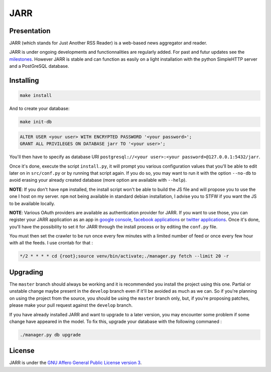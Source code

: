 ====
JARR
====

.. image:: https://api.codacy.com/project/badge/Grade/8b81ef446c4849939796c4965f121ffe
   :target: https://www.codacy.com/manual/francois_7/JARR?utm_source=github.com&amp;utm_medium=referral&amp;utm_content=jaesivsm/JARR&amp;utm_campaign=Badge_Grade

.. image:: https://coveralls.io/repos/github/jaesivsm/JARR/badge.svg?branch=develop
    :target: https://coveralls.io/github/jaesivsm/JARR?branch=develop

Presentation
------------

JARR (which stands for Just Another RSS Reader) is a web-based news aggregator and reader.

JARR is under ongoing developments and functionnalities are regularly added.
For past and futur updates see the milestones_.
However JARR is stable and can function as easily on a light installation with the python SimpleHTTP server and a PostGreSQL database.

.. _milestones: https://github.com/jaesivsm/JARR/milestones

Installing
----------

.. code:: bash

    make install


And to create your database:

.. code:: bash

    make init-db


.. code:: sql

    ALTER USER <your user> WITH ENCRYPTED PASSWORD '<your password>';
    GRANT ALL PRIVILEGES ON DATABASE jarr TO '<your user>';

You'll then have to specify as database URI ``postgresql://<your user>:<your password>@127.0.0.1:5432/jarr``.

Once it's done, execute the script ``install.py``, it will prompt you various configuration values that you'll be able to edit later on in ``src/conf.py`` or by running that script again. If you do so, you may want to run it with the option ``--no-db`` to avoid erasing your already created database (more option are available with ``--help``).

**NOTE**: If you don't have ``npm`` installed, the install script won't be able to build the JS file and will propose you to use the one I host on my server. ``npm`` not being available in standard debian installation, I advise you to STFW if you want the JS to be available locally.

**NOTE**: Various OAuth providers are available as authentication provider for JARR. If you want to use those, you can register your JARR application as an app in `google console`_, `facebook applications`_ or `twitter applications`_. Once it's done, you'll have the possibility to set it for JARR through the install process or by editing the ``conf.py`` file.

.. _`google console`: https://console.developers.google.com/apis/library
.. _`facebook applications`: https://www.facebook.com/settings?tab=applications
.. _`twitter applications`: https://apps.twitter.com/app/

You must then set the crawler to be run once every few minutes with a limited number of feed or once every few hour with all the feeds. I use crontab for that :

.. code:: bash

    */2 * * * * cd {root};source venv/bin/activate;./manager.py fetch --limit 20 -r

Upgrading
---------

The ``master`` branch should always be working and it is recommended you install the project using this one. Partial or unstable change maybe present in the ``develop`` branch even if it'll be avoided as much as we can.
So if you're planning on using the project from the source, you should be using the ``master`` branch only, but, if you're proposing patches, please make your pull request against the ``develop`` branch.

If you have already installed JARR and want to upgrade to a later version, you may encounter some problem if some change have appeared in the model. To fix this, upgrade your database with the following commaned :

.. code:: bash

    ./manager.py db upgrade

License
-------

JARR is under the `GNU Affero General Public License version 3 <https://www.gnu.org/licenses/agpl-3.0.html>`_.
